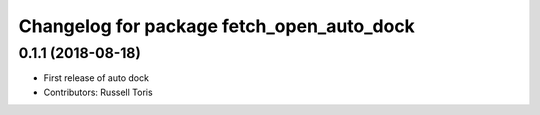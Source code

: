 ^^^^^^^^^^^^^^^^^^^^^^^^^^^^^^^^^^^^^^^^^^
Changelog for package fetch_open_auto_dock
^^^^^^^^^^^^^^^^^^^^^^^^^^^^^^^^^^^^^^^^^^

0.1.1 (2018-08-18)
------------------
* First release of auto dock
* Contributors: Russell Toris
